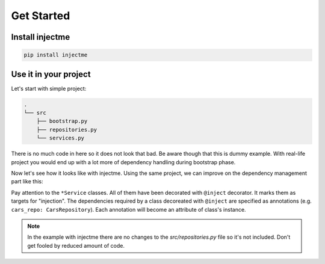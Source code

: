 Get Started
===========

Install injectme
~~~~~~~~~~~~~~~~

.. code-block:: bash

    pip install injectme


Use it in your project
~~~~~~~~~~~~~~~~~~~~~~

Let's start with simple project:

.. code-block:: bash

    .
    └── src
        ├── bootstrap.py
        ├── repositories.py
        └── services.py


.. code-block:: python
    :caption: Contents of src/repositories.py

    class UsersRepository:
        def __init__(self, users):
            self.users = users

        def get_users(self):
            return self.users


    class CarsRepository:
        def __init__(self, cars):
            self.cars = cars

        def get_cars(self):
            return self.cars


.. code-block:: python
    :caption: Contents of src/services.py

    from .repositories import (
        CarsRepository,
        UsersRepository,
    )


    class CarsService:
        def __init__(self, cars_repo: CarsRepository):
            self.cars_repo = cars_repo

        def show_cars(self):
            print(self.cars_repo.get_cars())


    class UsersService:
        def __init__(self, users_repo: UsersRepository):
            self.users_repo = users_repo

        def show_users(self):
            print(self.users_repo.get_users())


    class RentalService:
        def __init__(
            self,
            cars_repo: CarsRepository,
            users_repo: UsersRepository,
        ):
            self.cars_repo = cars_repo
            self.users_repo = users_repo

        def rent(self):
            print(self.cars_repo.get_cars())
            print(self.users_repo.get_users())


.. code-block:: python
    :caption: Contents of src/bootstrap.py

    from .repositories import CarsRepository, UsersRepository
    from .services import (
        CarsService,
        UsersService,
        RentalService,
    )

    cars_repository = CarsRepository(("cara", "carb"))
    users_repository = UsersRepository(("usera", "userb"))

    cars_service = CarsService(cars_repository)
    users_service = UsersService(users_repository)
    rental_service = RentalService(
        cars_repo=cars_repository,
        users_repo=users_repository,
    )


There is no much code in here so it does not look that bad. Be aware though that this
is dummy example. With real-life project you would end up with a lot more of dependency
handling during bootstrap phase.

Now let's see how it looks like with injectme. Using the same project, we can improve on
the dependency management part like this:


.. code-block:: python
    :caption: Contents of src/services.py

    from injectme import inject

    from .repositories import (
        CarsRepository,
        UsersRepository,
    )


    @inject
    class CarsService:
        cars_repo: CarsRepository

        def show_cars(self):
            print(self.cars_repo.get_cars())


    @inject
    class UsersService:
        users_repo: UsersRepository

        def show_users(self):
            print(self.users_repo.get_users())


    @inject
    class RentalService:
        cars_repo: CarsRepository
        users_repo: UsersRepository

        def rent(self):
            print(self.cars_repo.get_cars())
            print(self.users_repo.get_users())


.. code-block:: python
    :caption: Contents of src/bootstrap.py

    from injectme import register

    from .repositories import CarsRepository, UsersRepository
    from .services import (
        CarsService,
        UsersService,
        RentalService,
    )

    register(CarsRepository, CarsRepository(("cara", "carb")))
    register(UsersRepository, UsersRepository(("usera", "userb")))

    cars_service = CarsService()
    users_service = UsersService()
    rental_service = RentalService()


Pay attention to the ``*Service`` classes. All of them have been decorated with
``@inject`` decorator. It marks them as targets for "injection". The dependencies required by a class
decoreated with ``@inject`` are specified as annotations (e.g. ``cars_repo: CarsRepository``). Each annotation will become an attribute
of class's instance.

.. note::
    In the example with injectme there are no changes to the `src/repositories.py` file so it's not included. Don't get fooled by reduced
    amount of code.
